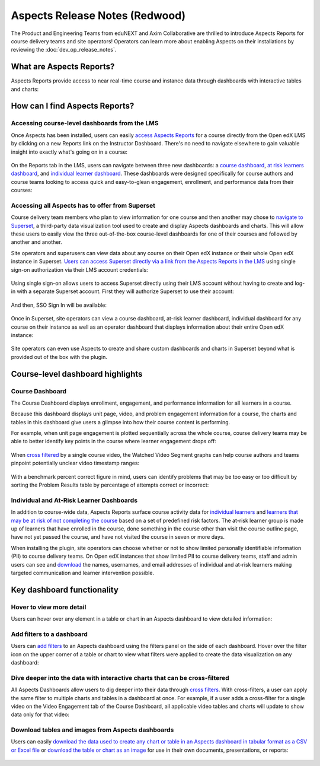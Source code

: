 Aspects Release Notes (Redwood)
###############################

The Product and Engineering Teams from eduNEXT and Axim Collaborative are
thrilled to introduce Aspects Reports for course delivery teams and site
operators! Operators can learn more about enabling Aspects on their
installations by reviewing the :doc:`dev_op_release_notes`.

What are Aspects Reports?
*************************

Aspects Reports provide access to near real-time course and instance data
through dashboards with interactive tables and charts:

   .. image:: /_images/release_notes/redwood/aspects_screenshot1.png

How can I find Aspects Reports?
*******************************

Accessing course-level dashboards from the LMS
==============================================

Once Aspects has been installed, users can easily `access Aspects Reports <https://docs.openedx.org/projects/openedx-aspects/en/latest/course_team/how-tos/access_aspects.html>`_ for a
course directly from the Open edX LMS by clicking on a new Reports link on the
Instructor Dashboard. There's no need to navigate elsewhere to gain valuable
insight into exactly what's going on in a course:

   .. image:: /_images/release_notes/redwood/aspects_screenshot2.png

On the Reports tab in the LMS, users can navigate between three new dashboards:
a `course dashboard <https://docs.openedx.org/projects/openedx-aspects/en/latest/reference/course_overview_dashboard.html>`_, `at risk learners dashboard <https://docs.openedx.org/projects/openedx-aspects/en/latest/reference/learner_groups_dashboard.html>`_, and `individual learner dashboard <https://docs.openedx.org/projects/openedx-aspects/en/latest/reference/individual_learner_dashboard.html>`_. These dashboards were
designed specifically for course authors and course teams looking to access
quick and easy-to-glean engagement, enrollment, and performance data from their
courses:

   .. image:: /_images/release_notes/redwood/aspects_screenshot3.png

Accessing all Aspects has to offer from Superset
================================================

Course delivery team members who plan to view information for one course and
then another may chose to `navigate to Superset <https://docs.openedx.org/projects/openedx-aspects/en/latest/course_team/how-tos/access_aspects.html>`_, a third-party data
visualization tool used to create and display Aspects dashboards and charts.
This will allow these users to easily view the three out-of-the-box course-level
dashboards for one of their courses and followed by another and another.

Site operators and superusers can view data about any course on their Open edX
instance or their whole Open edX instance in Superset. `Users can access Superset directly via a link from the Aspects Reports in the LMS <https://docs.openedx.org/projects/openedx-aspects/en/latest/course_team/how-tos/access_aspects.html>`_ using single sign-on authorization via their LMS account credentials:

   .. image:: /_images/release_notes/redwood/aspects_screenshot4.png

Using single sign-on allows users to access Superset directly using their LMS
account without having to create and log-in with a separate Superset account.
First they will authorize Superset to use their account:

   .. image:: /_images/release_notes/redwood/aspects_screenshot5.png

And then, SSO Sign In will be available:

   .. image:: /_images/release_notes/redwood/aspects_screenshot6.png

Once in Superset, site operators can view a course dashboard, at-risk learner
dashboard, individual dashboard for any course on their instance as well as an
operator dashboard that displays information about their entire Open edX
instance:

   .. image:: /_images/release_notes/redwood/aspects_screenshot7.png

Site operators can even use Aspects to create and share custom dashboards and
charts in Superset beyond what is provided out of the box with the plugin.

Course-level dashboard highlights
*********************************

Course Dashboard
================

The Course Dashboard displays enrollment, engagement, and performance
information for all learners in a course.

Because this dashboard displays unit page, video, and problem engagement
information for a course, the charts and tables in this dashboard give users a
glimpse into how their course content is performing.

For example, when unit page engagement is plotted sequentially across the whole
course, course delivery teams may be able to better identify key points in the
course where learner engagement drops off:

   .. image:: /_images/release_notes/redwood/aspects_screenshot8.png

When `cross filtered <https://docs.openedx.org/projects/openedx-aspects/en/latest/course_team/how-tos/cross_filter.html>`_ by a single
course video, the Watched Video Segment graphs can help course authors and teams
pinpoint potentially unclear video timestamp ranges:

   .. image:: /_images/release_notes/redwood/aspects_screenshot9.png

With a benchmark percent correct figure in mind, users can identify problems
that may be too easy or too difficult by sorting the Problem Results table by
percentage of attempts correct or incorrect:

   .. image:: /_images/release_notes/redwood/aspects_screenshot10.png


Individual and At-Risk Learner Dashboards
=========================================

In addition to course-wide data, Aspects Reports surface course activity data
for `individual learners <https://docs.openedx.org/projects/openedx-aspects/en/latest/reference/individual_learner_dashboard.html>`_ and
`learners that may be at risk of not completing the course <https://docs.openedx.org/projects/openedx-aspects/en/latest/reference/learner_groups_dashboard.html>`_ based on a set of predefined
risk factors. The at-risk learner group is made up of learners that have
enrolled in the course, done something in the course other than visit the course
outline page, have not yet passed the course, and have not visited the course in
seven or more days.

When installing the plugin, site operators can choose whether or not to show
limited personally identifiable information (PII) to course delivery teams. On
Open edX instances that show limited PII to course delivery teams, staff and
admin users can see and `download <https://docs.openedx.org/projects/openedx-aspects/en/latest/course_team/how-tos/download_reports.html>`_ the names, usernames, and email
addresses of individual and at-risk learners making targeted communication and
learner intervention possible.

Key dashboard functionality
***************************

Hover to view more detail
=========================

Users can hover over any element in a table or chart in an Aspects dashboard to
view detailed information:

   .. image:: /_images/release_notes/redwood/aspects_screenshot11.png

Add filters to a dashboard
==========================

Users can `add filters <https://docs.openedx.org/projects/openedx-aspects/en/latest/course_team/how-tos/apply_filters_lms.html#>`_ to an
Aspects dashboard using the filters panel on the side of each dashboard. Hover
over the filter icon on the upper corner of a table or chart to view what
filters were applied to create the data visualization on any dashboard:

   .. image:: /_images/release_notes/redwood/aspects_screenshot12.png

Dive deeper into the data with interactive charts that can be cross-filtered
============================================================================

All Aspects Dashboards allow users to dig deeper into their data through
`cross filters <https://docs.openedx.org/projects/openedx-aspects/en/latest/course_team/how-tos/cross_filter.html>`_. With
cross-filters, a user can apply the same filter to multiple charts and tables in
a dashboard at once. For example, if a user adds a cross-filter for a single
video on the Video Engagement tab of the Course Dashboard, all applicable video
tables and charts will update to show data only for that video:

   .. image:: /_images/release_notes/redwood/aspects_screenshot13.png

Download tables and images from Aspects dashboards
==================================================

Users can easily `download the data used to create any chart or table in an Aspects dashboard in tabular format as a CSV or Excel file <https://docs.openedx.org/projects/openedx-aspects/en/latest/administator/how_to/export_tabular_data.html>`_ or `download the table or chart as an image <https://docs.openedx.org/projects/openedx-aspects/en/latest/course_team/how-tos/download_reports.html>`_ for use in their own
documents, presentations, or reports:

   .. image:: /_images/release_notes/redwood/aspects_screenshot14.png

